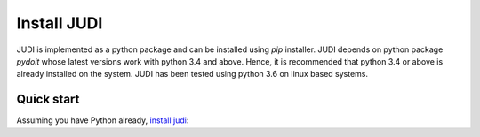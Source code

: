 Install JUDI
============

.. meta::
   :description lang=en: Get started creating software pipelines using JUDI.


JUDI is implemented as a python package and can be installed using *pip* installer. JUDI depends
on python package *pydoit* whose latest versions work with python 3.4 and above. Hence, it is
recommended that python 3.4 or above is already installed on the system. JUDI has been tested
using python 3.6 on linux based systems.

Quick start
-----------

Assuming you have Python already, `install judi`_:

.. prompt:: bash $

    pip install doit
    pip install judi

